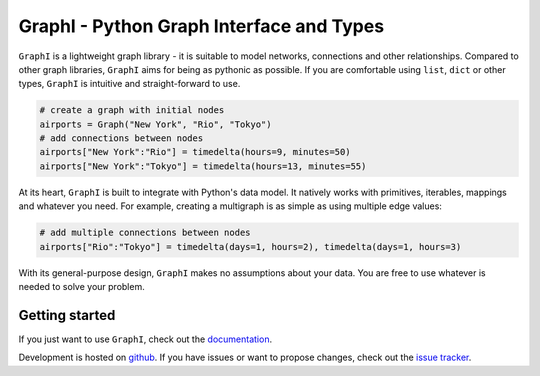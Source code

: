 +++++++++++++++++++++++++++++++++++++++++
GraphI - Python Graph Interface and Types
+++++++++++++++++++++++++++++++++++++++++

.. image:: https://readthedocs.org/projects/graphi/badge/?version=latest
    :target: http://graphi.readthedocs.io/en/latest/?badge=latest
    :alt: Documentation Status

.. image:: https://travis-ci.org/MaineKuehn/graphi.svg?branch=master
    :target: https://travis-ci.org/MaineKuehn/graphi
    :alt: Test Status

.. image:: https://codecov.io/gh/MaineKuehn/graphi/branch/master/graph/badge.svg
    :target: https://codecov.io/gh/MaineKuehn/graphi
    :alt: Test Coverage

.. image:: https://img.shields.io/pypi/v/graphi.svg
    :alt: Available on PyPI
    :target: https://pypi.python.org/pypi/graphi/

.. image:: https://img.shields.io/github/license/MaineKuehn/graphi.svg
    :alt: License
    :target: https://github.com/MaineKuehn/graphi/blob/master/LICENSE.txt

``GraphI`` is a lightweight graph library - it is suitable to model networks, connections and other relationships.
Compared to other graph libraries, ``GraphI`` aims for being as pythonic as possible.
If you are comfortable using ``list``, ``dict`` or other types, ``GraphI`` is intuitive and straight-forward to use.

.. code::

    # create a graph with initial nodes
    airports = Graph("New York", "Rio", "Tokyo")
    # add connections between nodes
    airports["New York":"Rio"] = timedelta(hours=9, minutes=50)
    airports["New York":"Tokyo"] = timedelta(hours=13, minutes=55)

At its heart, ``GraphI`` is built to integrate with Python's data model.
It natively works with primitives, iterables, mappings and whatever you need.
For example, creating a multigraph is as simple as using multiple edge values:

.. code::

    # add multiple connections between nodes
    airports["Rio":"Tokyo"] = timedelta(days=1, hours=2), timedelta(days=1, hours=3)

With its general-purpose design, ``GraphI`` makes no assumptions about your data.
You are free to use whatever is needed to solve your problem.

Getting started
===============

If you just want to use ``GraphI``, check out the `documentation <http://graphi.readthedocs.io/en/latest/?badge=latest>`_.

Development is hosted on `github <https://github.com/MaineKuehn/graphi>`_.
If you have issues or want to propose changes, check out the `issue tracker <https://github.com/MaineKuehn/graphi/issues>`_.
